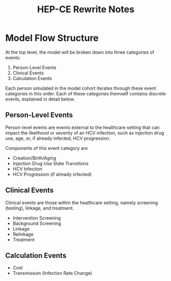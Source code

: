#+TITLE: HEP-CE Rewrite Notes

* Model Flow Structure
At the top level, the model will be broken down into three categories of events:

1. Person-Level Events
2. Clinical Events
3. Calculation Events

Each person simulated in the model cohort iterates through these event categories in this order.
Each of these categories themself contains discrete events, explained in detail below.

** Person-Level Events
Person-level events are events external to the healthcare setting that can impact the likelihood or severity of an HCV infection, such as injection drug use, age, or, if already infected, HCV progression.

Components of this event category are

- Creation/Birth/Aging
- Injection Drug Use State Transitions
- HCV Infection
- HCV Progression (if already infected)

** Clinical Events
Clinical events are those within the healthcare setting, namely screening (testing), linkage, and treatment.

- Intervention Screening
- Background Screening
- Linkage
- Relinkage
- Treatment

** Calculation Events

- Cost
- Transmission (Infection Rate Change)

